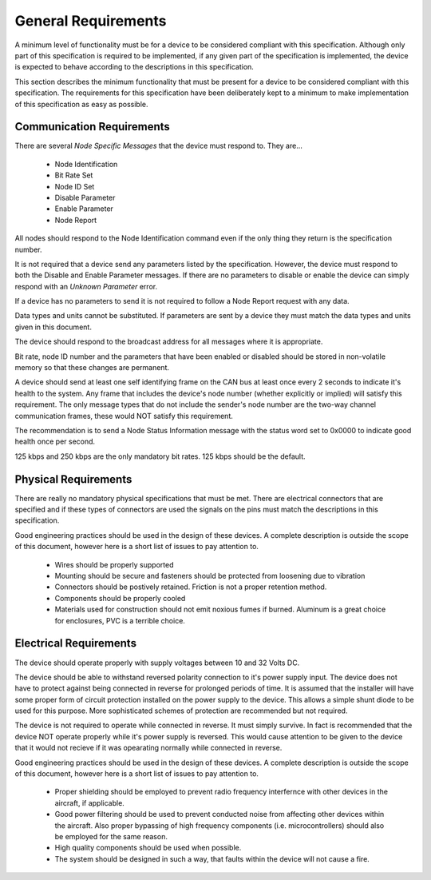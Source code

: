 .. _Requirements:

General Requirements
====================

A minimum level of functionality must be for a device to be considered
compliant with this specification.  Although only part of this specification is
required to be implemented, if any given part of the specification is implemented,
the device is expected to behave according to the descriptions in this specification.

This section describes the minimum functionality that must be present for a
device to be considered compliant with this specification.  The requirements for
this specification have been deliberately kept to a minimum to make
implementation of this specification as easy as possible.


Communication Requirements
--------------------------

There are several *Node Specific Messages* that the device must respond to.
They are...

  * Node Identification
  * Bit Rate Set
  * Node ID Set
  * Disable Parameter
  * Enable Parameter
  * Node Report

All nodes should respond to the Node Identification command even if the only thing
they return is the specification number.

It is not required that a device send any parameters listed by the
specification.  However, the device must respond to both the Disable and Enable
Parameter messages.  If there are no parameters to disable or enable the device
can simply respond with an *Unknown Parameter* error.

If a device has no parameters to send it is not required to follow a Node Report
request with any data.

Data types and units cannot be substituted.  If parameters are sent by a device
they must match the data types and units given in this document.

The device should respond to the broadcast address for all messages where it
is appropriate.

Bit rate, node ID number and the parameters that have been enabled or disabled
should be stored in non-volatile memory so that these changes are permanent.

A device should send at least one self identifying frame on the CAN bus at least
once every 2 seconds to indicate it's health to the system.  Any frame that
includes the device's node number (whether explicitly or implied) will satisfy
this requirement.  The only message types that do not include the sender's node
number are the two-way channel communication frames, these would NOT satisfy
this requirement.

The recommendation is to send a Node Status Information message with the status
word set to 0x0000 to indicate good health once per second.

125 kbps and 250 kbps are the only mandatory bit rates.  125 kbps should be
the default.

Physical Requirements
---------------------

There are really no mandatory physical specifications that must be met.  There
are electrical connectors that are specified and if these types of connectors
are used the signals on the pins must match the descriptions in this
specification.

Good engineering practices should be used in the design of these devices.
A complete description is outside the scope of this document, however here is
a short list of issues to pay attention to.

  * Wires should be properly supported
  * Mounting should be secure and fasteners should be protected from loosening
    due to vibration
  * Connectors should be postively retained.  Friction is not a proper
    retention method.
  * Components should be properly cooled
  * Materials used for construction should not emit noxious fumes if burned.
    Aluminum is a great choice for enclosures, PVC is a terrible choice.

Electrical Requirements
-----------------------

The device should operate properly with supply voltages between 10 and 32 Volts
DC.

The device should be able to withstand reversed polarity connection to it's
power supply input.  The device does not have to protect against being connected
in reverse for prolonged periods of time.  It is assumed that the installer will
have some proper form of circuit protection installed on the power supply to the
device.  This allows a simple shunt diode to be used for this purpose.  More
sophisticated schemes of protection are recommended but not required.

The device is not required to operate while connected in reverse.  It must
simply survive.  In fact is recommended that the device NOT operate properly
while it's power supply is reversed.  This would cause attention to be given to
the device that it would not recieve if it was opearating normally while
connected in reverse.

Good engineering practices should be used in the design of these devices.
A complete description is outside the scope of this document, however here is
a short list of issues to pay attention to.

  * Proper shielding should be employed to prevent radio frequency interfernce
    with other devices in the aircraft, if applicable.
  * Good power filtering should be used to prevent conducted noise from affecting
    other devices within the aircraft.  Also proper bypassing of high frequency
    components (i.e. microcontrollers) should also be employed for the same
    reason.
  * High quality components should be used when possible.
  * The system should be designed in such a way, that faults within the device
    will not cause a fire.
